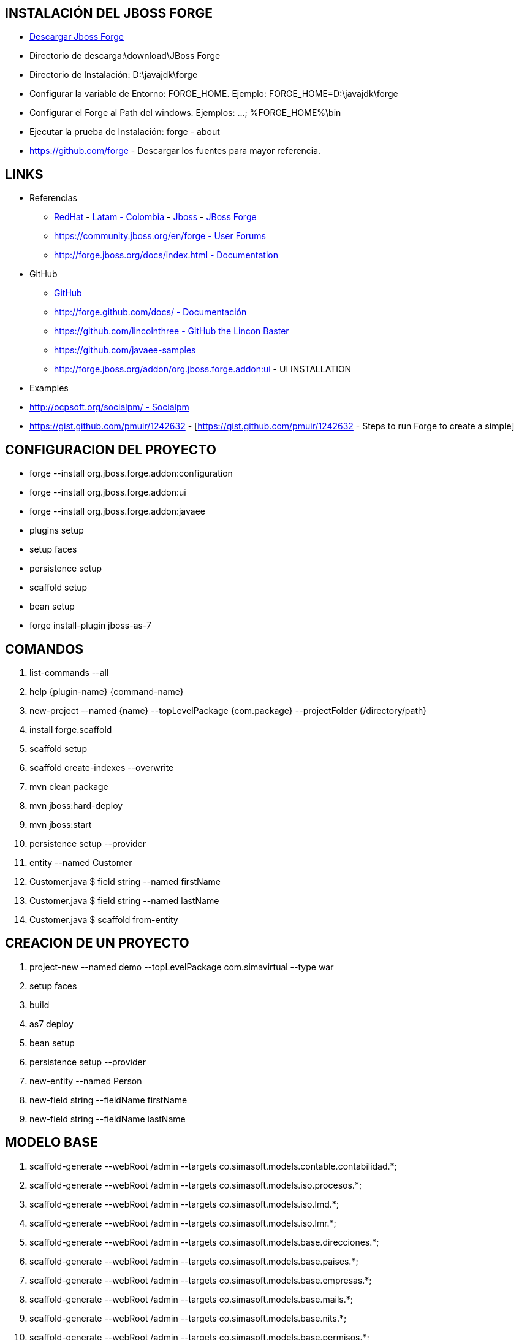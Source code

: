 [[forge]]

////
a=&#225; e=&#233; i=&#237; o=&#243; u=&#250;

A=&#193; E=&#201; I=&#205; O=&#211; U=&#218;

n=&#241; N=&#209;
////

== INSTALACI&#211;N DEL JBOSS FORGE

* http://forge.jboss.org/[Descargar Jboss Forge]

* Directorio de descarga:\download\JBoss Forge

* Directorio de Instalaci&#243;n: D:\javajdk\forge

* Configurar la variable de Entorno: FORGE_HOME. Ejemplo: FORGE_HOME=D:\javajdk\forge

* Configurar el Forge al Path del windows. Ejemplos: ...; %FORGE_HOME%\bin

* Ejecutar la prueba de Instalaci&#243;n: forge - about

* https://github.com/forge - Descargar los fuentes para mayor referencia.

== LINKS

* Referencias

** http://www.redhat.com/[RedHat] - http://co.redhat.com/[Latam - Colombia] - http://www.jboss.org/[Jboss] - http://forge.jboss.org/[JBoss Forge]

** https://community.jboss.org/en/forge[https://community.jboss.org/en/forge - User Forums]

** http://forge.jboss.org/docs/index.html[http://forge.jboss.org/docs/index.html - Documentation]

*  GitHub

** http://forge.github.com/[GitHub]

** http://forge.github.com/docs/[http://forge.github.com/docs/ - Documentaci&#243;n]

** https://github.com/lincolnthree[https://github.com/lincolnthree - GitHub the Lincon Baster]

** https://github.com/javaee-samples

** http://forge.jboss.org/addon/org.jboss.forge.addon:ui - UI INSTALLATION

* Examples

* http://ocpsoft.org/socialpm/[http://ocpsoft.org/socialpm/ - Socialpm]

* https://gist.github.com/pmuir/1242632 - [https://gist.github.com/pmuir/1242632 - Steps to run Forge to create a simple]

== CONFIGURACION DEL PROYECTO

* forge --install org.jboss.forge.addon:configuration

* forge --install org.jboss.forge.addon:ui

* forge --install org.jboss.forge.addon:javaee

* plugins setup

* setup faces

* persistence setup

* scaffold setup

* bean setup



* forge install-plugin jboss-as-7

== COMANDOS

. list-commands --all

. help {plugin-name} {command-name}

. new-project --named {name} --topLevelPackage {com.package} --projectFolder {/directory/path}

. install forge.scaffold

. scaffold setup

. scaffold create-indexes --overwrite

. mvn clean package

. mvn jboss:hard-deploy

. mvn jboss:start

. persistence setup --provider

. entity --named Customer

. Customer.java $ field string --named firstName

. Customer.java $ field string --named lastName

. Customer.java $ scaffold from-entity

== CREACION DE UN PROYECTO

. project-new --named demo --topLevelPackage com.simavirtual  --type war

. setup faces

. build

. as7 deploy

. bean setup

. persistence setup --provider

. new-entity --named Person

. new-field string --fieldName firstName

. new-field string --fieldName lastName

== MODELO BASE

. scaffold-generate --webRoot /admin --targets co.simasoft.models.contable.contabilidad.*;
. scaffold-generate --webRoot /admin --targets co.simasoft.models.iso.procesos.*;
. scaffold-generate --webRoot /admin --targets co.simasoft.models.iso.lmd.*;
. scaffold-generate --webRoot /admin --targets co.simasoft.models.iso.lmr.*;
. scaffold-generate --webRoot /admin --targets co.simasoft.models.base.direcciones.*;
. scaffold-generate --webRoot /admin --targets co.simasoft.models.base.paises.*;
. scaffold-generate --webRoot /admin --targets co.simasoft.models.base.empresas.*;
. scaffold-generate --webRoot /admin --targets co.simasoft.models.base.mails.*;
. scaffold-generate --webRoot /admin --targets co.simasoft.models.base.nits.*;
. scaffold-generate --webRoot /admin --targets co.simasoft.models.base.permisos.*;
. scaffold-generate --webRoot /admin --targets co.simasoft.models.base.personas.*;
. scaffold-generate --webRoot /admin --targets co.simasoft.models.base.sistemas.*;
. scaffold-generate --webRoot /admin --targets co.simasoft.models.base.telefonos.*;
. scaffold-generate --webRoot /admin --targets co.simasoft.models.base.usuarios.*;


== COMANDO VARIOS

. forge git-plugin git://githug.com/...

* Otros

. install forge.scaffold

. new-entity --named Person

. new-field string --fieldName firstName

. new-field string --fieldName lastName

. cd ..

. scaffold generate-metawidget-jsf *.java

== GENERAR ENTITADES

. generate-entities --url jdbc:mysql://localhost:3306/hatchling --user hatchling --password hatchling --driver com.mysql.jdbc.Driver --detectManytoMany --detectOneToOne --detecOptimesticLock

. Aplicacion conftrack

== CREACI&#211;N DE LA APLICACI&#211;N

PASOS:

. Copiar el archivos base.fsh al directorio donde se va a crear la aplicaci&#243;n.

[source, console]
----
 Archivo:base.fsh

clear;

new-project --topLevelPackage com.naif.base;

set ACCEPT_DEFAULTS true;

scaffold setup --scaffoldType faces;

persistence setup --provider HIBERNATE --container JBOSS_AS7 ;

----

. Ubicarse en el directorio de la aplicaci&#243;n y ejecutar el forge

. forge

. Una vez ejecutado el forge ejecutar el archivo base.dsc

. run base.fsh

. Ingresar el nombre del proyecto

. Crear el directorio del proyecto

. Una vez creado el proyecto salir del forge para estudiar la estructura de directorios creada para la aplicaci&#243;n.

. exit

. Editar el archivo pom.xml del proyecto

. Agregar el Pluings del Maven para despegar la aplicaci&#243;n en el Jboss aplication Server

. Ejecutar el Jboss Aplicati&#243;n Server

. Compilar el proyecto

. mvn clean package

. Desplegar el proyecto

. mvn jboss-as:deploy

. mvn jboss-as:undeploy

. mvn jboss-as:redeploy

== RECURSOS

* core\javaee\impl\src\main\java\org\jboss\forge\addon\javaee




